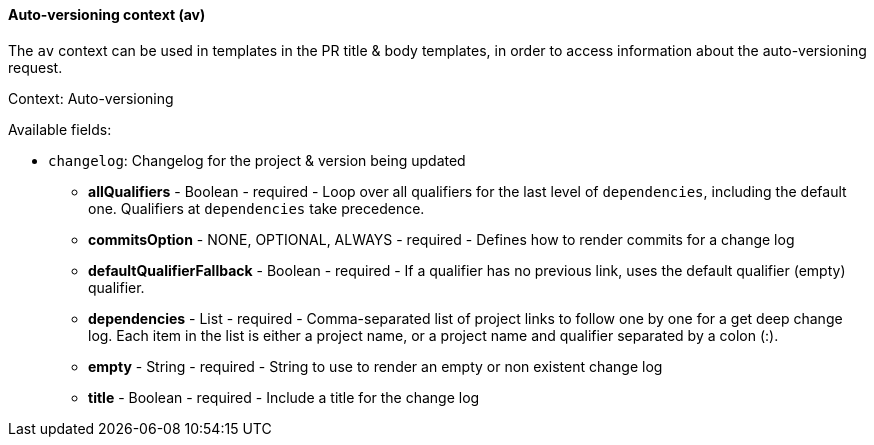 [[templating-renderable-av]]
==== Auto-versioning context (av)

The `av` context can be used in templates in the PR title & body templates, in order to access information about the auto-versioning request.

Context: Auto-versioning

Available fields:

* `changelog`: Changelog for the project & version being updated

** **allQualifiers** - Boolean - required - Loop over all qualifiers for the last level of `dependencies`, including the default one. Qualifiers at `dependencies` take precedence.

** **commitsOption** - NONE, OPTIONAL, ALWAYS - required - Defines how to render commits for a change log

** **defaultQualifierFallback** - Boolean - required - If a qualifier has no previous link, uses the default qualifier (empty) qualifier.

** **dependencies** - List - required - Comma-separated list of project links to follow one by one for a get deep change log. Each item in the list is either a project name, or a project name and qualifier separated by a colon (:).

** **empty** - String - required - String to use to render an empty or non existent change log

** **title** - Boolean - required - Include a title for the change log

